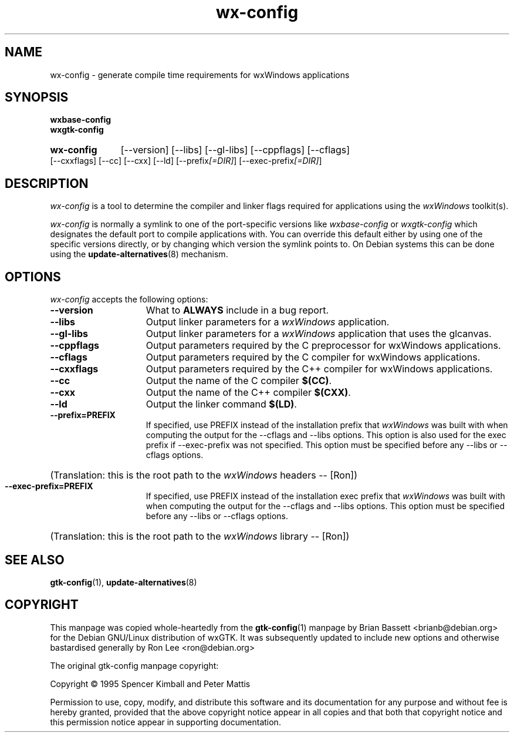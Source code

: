 .TH wx\-config 1 "15 Feb 2000" "Debian GNU/Linux" "wxWindows"
.SH NAME
wx-config \- generate compile time requirements for wxWindows applications
.SH SYNOPSIS
.nh
.B wxbase\-config
.br
.B wxgtk\-config
.HP
.B wx\-config
[\-\-version]
[\-\-libs] [\-\-gl\-libs]
[\-\-cppflags] [\-\-cflags] [\-\-cxxflags]
[\-\-cc] [\-\-cxx] [\-\-ld]
[\-\-prefix\fI[=DIR]\fP] [\-\-exec\-prefix\fI[=DIR]\fP]
.SH DESCRIPTION
\fIwx\-config\fP is a tool to determine the compiler and linker
flags required for applications using the \fIwxWindows\fP toolkit(s).
.PP
\fIwx\-config\fP is normally a symlink to one of the port\-specific
versions like \fIwxbase\-config\fP or \fIwxgtk\-config\fP which
designates the default port to compile applications with.
You can override this default either by using one of the specific
versions directly, or by changing which version the symlink points to.
On Debian systems this can be done using the
.BR update\-alternatives (8)
mechanism.
.hy
.SH OPTIONS
.l
\fIwx\-config\fP accepts the following options:
.TP 15
.B  \-\-version
What to
.B ALWAYS
include in a bug report.
.TP 15
.B  \-\-libs
Output linker parameters for a \fIwxWindows\fP application.
.TP 15
.B  \-\-gl-libs
Output linker parameters for a \fIwxWindows\fP application that uses the glcanvas.
.TP 15
.B  \-\-cppflags
Output parameters required by the C preprocessor for wxWindows applications.
.TP 15
.B  \-\-cflags
Output parameters required by the C compiler for wxWindows applications.
.TP 15
.B  \-\-cxxflags
Output parameters required by the C++ compiler for wxWindows applications.
.TP 15
.B  \-\-cc
Output the name of the C compiler \fB$(CC)\fP.
.TP 15
.B  \-\-cxx
Output the name of the C++ compiler \fB$(CXX)\fP.
.TP 15
.B  \-\-ld
Output the linker command \fB$(LD)\fP.
.TP 15
.B  \-\-prefix=PREFIX
If specified, use PREFIX instead of the installation prefix that \fIwxWindows\fP
was built with when computing the output for the \-\-cflags and
\-\-libs options. This option is also used for the exec prefix
if \-\-exec\-prefix was not specified. This option must be specified
before any \-\-libs or \-\-cflags options.
.br
.nh
.HP
(Translation:  this is the root path to the \fIwxWindows\fP headers \-\- [Ron])
.hy
.TP 15
.B  \-\-exec\-prefix=PREFIX
If specified, use PREFIX instead of the installation exec prefix that
\fIwxWindows\fP was built with when computing the output for the \-\-cflags
and \-\-libs options.  This option must be specified before any
\-\-libs or \-\-cflags options.
.br
.nh
.HP
(Translation:  this is the root path to the \fIwxWindows\fP library \-\- [Ron])
.hy
.SH SEE ALSO
.BR gtk\-config (1),
.BR update\-alternatives (8)
.SH COPYRIGHT
This manpage was copied whole\-heartedly from the \fBgtk\-config\fP(1) manpage
by Brian Bassett <brianb@debian.org> for the Debian GNU/Linux distribution of
wxGTK.  It was subsequently updated to include new options and otherwise
bastardised generally by Ron Lee <ron@debian.org>

The original gtk\-config manpage copyright:

Copyright \(co  1995 Spencer Kimball and Peter Mattis

Permission to use, copy, modify, and distribute this software and its
documentation for any purpose and without fee is hereby granted,
provided that the above copyright notice appear in all copies and that
both that copyright notice and this permission notice appear in
supporting documentation.
